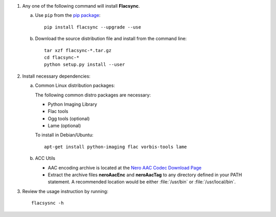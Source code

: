 1. Any one of the following command will install **Flacsync**.

   a. Use ``pip`` from the `pip package <http://pypi.python.org/pypi/pip>`_::

         pip install flacsync --upgrade --use

   b. Download the source distribution file and install from the
      command line::

         tar xzf flacsync-*.tar.gz
         cd flacsync-*
         python setup.py install --user

2. Install necessary dependencies:

   a. Common Linux distribution packages:

      The following common distro packages are necessary:

      - Python Imaging Library
      - Flac tools
      - Ogg tools (optional)
      - Lame (optional)

      To install in Debian/Ubuntu::

         apt-get install python-imaging flac vorbis-tools lame

   b. ACC Utils

      * AAC encoding archive is located at the `Nero AAC Codec Download Page`_
      * Extract the archive files **neroAacEnc** and **neroAacTag** to any
        directory defined in your PATH statement. A recommended location would
        be either :file:`/usr/bin` or :file:`/usr/local/bin`.

3. Review the usage instruction by running::

      flacsysnc -h

.. _Nero AAC Codec Download Page: http://www.nero.com/eng/downloads-nerodigital-nero-aac-codec.php
